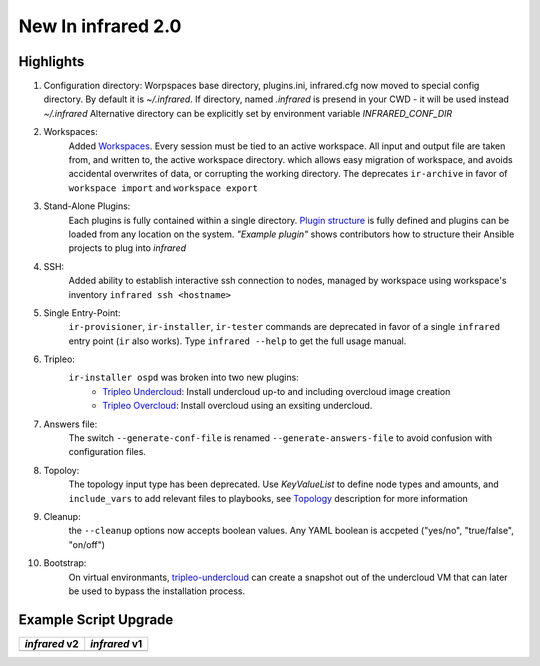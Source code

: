 New In infrared 2.0
===================

Highlights
----------

#. Configuration directory:
   Worpspaces base directory, plugins.ini, infrared.cfg now moved to special config directory.
   By default it is `~/.infrared`.
   If directory, named `.infrared` is presend in your CWD - it will be used instead `~/.infrared`
   Alternative directory can be explicitly set by environment variable `INFRARED_CONF_DIR`
#. Workspaces:
    Added `Workspaces <workspace.html>`_. Every session must be tied to an active workspace.
    All input and output file are taken from, and written to, the active workspace directory.
    which allows easy migration of workspace, and avoids accidental overwrites of data,
    or corrupting the working directory.
    The deprecates ``ir-archive`` in favor of ``workspace import`` and ``workspace export``
#. Stand-Alone Plugins:
    Each plugins is fully contained within a single directory.
    `Plugin structure`_ is fully defined and plugins can be loaded from any location on the system.
    `"Example plugin"` shows contributors how to structure their Ansible projects to plug into `infrared`
#. SSH:
    Added ability to establish interactive ssh connection to nodes, managed by workspace
    using workspace's inventory
    ``infrared ssh <hostname>``
#. Single Entry-Point:
    ``ir-provisioner``, ``ir-installer``, ``ir-tester``
    commands are deprecated in favor of a single ``infrared`` entry point (``ir`` also works).
    Type ``infrared --help`` to get the full usage manual.
#. Tripleo:
    ``ir-installer ospd`` was broken into two new plugins:
      * `Tripleo Undercloud <tripleo-undercloud.html>`_:
        Install undercloud up-to and including overcloud image creation
      * `Tripleo Overcloud <tripleo-overcloud.html>`_:
        Install overcloud using an exsiting undercloud.
#. Answers file:
    The switch ``--generate-conf-file`` is renamed ``--generate-answers-file`` to avoid confusion
    with configuration files.
#. Topoloy:
    The topology input type has been deprecated. Use `KeyValueList` to define node types and amounts, and ``include_vars``
    to add relevant files to playbooks, see `Topology`_ description for more information
#. Cleanup:
    the ``--cleanup`` options now accepts boolean values. Any YAML boolean is accpeted
    ("yes/no", "true/false", "on/off")
#. Bootstrap:
    On virtual environmants, `tripleo-undercloud <tripleo-undercloud.html>`_ can create a snapshot
    out of the undercloud VM that can later be used to bypass the installation process.

.. _Plugin structure: plugins.html
.. _Topology: topology.html
.. OVB

Example Script Upgrade
----------------------

.. list-table::
   :header-rows: 1

   * - `infrared` v2
     - `infrared` v1
   * - .. literalinclude:: v2_syntax.sh
          :language: bash
     - .. literalinclude:: v1_syntax.sh
          :language: bash
